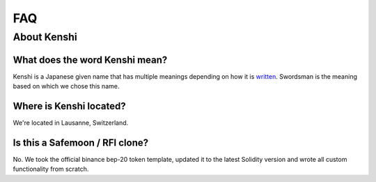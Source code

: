 FAQ
===

About Kenshi
------------

What does the word Kenshi mean?
~~~~~~~~~~~~~~~~~~~~~~~~~~~~~~~
Kenshi is a Japanese given name that has multiple meanings
depending on how it is written_. Swordsman is the meaning
based on which we chose this name.

.. _written: https://japanese-names.info/first_name/kenshi

Where is Kenshi located?
~~~~~~~~~~~~~~~~~~~~~~~~~~~
We're located in Lausanne, Switzerland.

Is this a Safemoon / RFI clone?
~~~~~~~~~~~~~~~~~~~~~~~~~~~~~~~
No. We took the official binance bep-20 token template, updated
it to the latest Solidity version and wrote all custom functionality
from scratch.